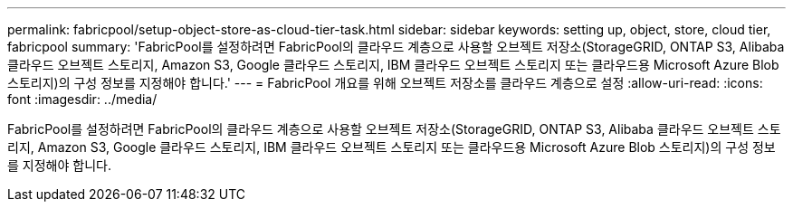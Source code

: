 ---
permalink: fabricpool/setup-object-store-as-cloud-tier-task.html 
sidebar: sidebar 
keywords: setting up, object, store, cloud tier, fabricpool 
summary: 'FabricPool를 설정하려면 FabricPool의 클라우드 계층으로 사용할 오브젝트 저장소(StorageGRID, ONTAP S3, Alibaba 클라우드 오브젝트 스토리지, Amazon S3, Google 클라우드 스토리지, IBM 클라우드 오브젝트 스토리지 또는 클라우드용 Microsoft Azure Blob 스토리지)의 구성 정보를 지정해야 합니다.' 
---
= FabricPool 개요를 위해 오브젝트 저장소를 클라우드 계층으로 설정
:allow-uri-read: 
:icons: font
:imagesdir: ../media/


[role="lead"]
FabricPool를 설정하려면 FabricPool의 클라우드 계층으로 사용할 오브젝트 저장소(StorageGRID, ONTAP S3, Alibaba 클라우드 오브젝트 스토리지, Amazon S3, Google 클라우드 스토리지, IBM 클라우드 오브젝트 스토리지 또는 클라우드용 Microsoft Azure Blob 스토리지)의 구성 정보를 지정해야 합니다.
